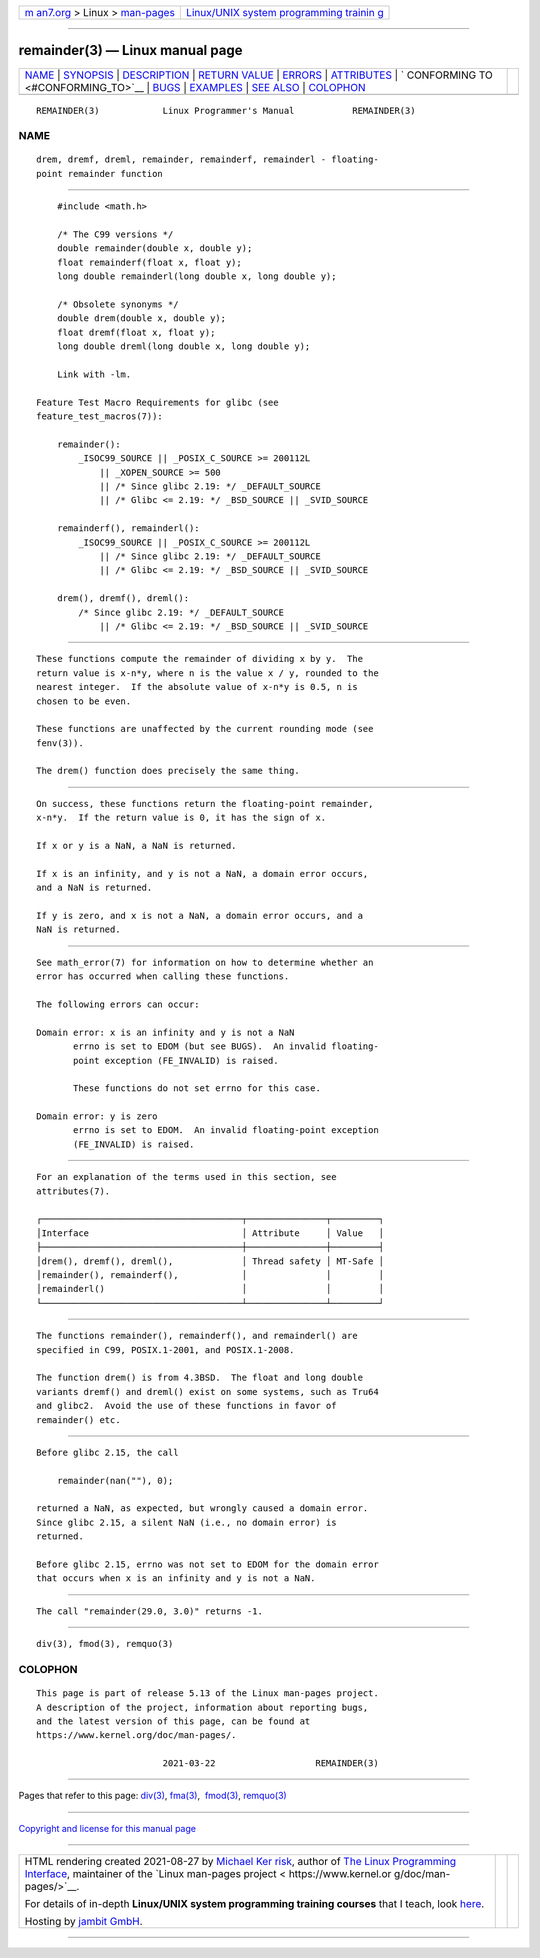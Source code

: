 .. container:: page-top

.. container:: nav-bar

   +----------------------------------+----------------------------------+
   | `m                               | `Linux/UNIX system programming   |
   | an7.org <../../../index.html>`__ | trainin                          |
   | > Linux >                        | g <http://man7.org/training/>`__ |
   | `man-pages <../index.html>`__    |                                  |
   +----------------------------------+----------------------------------+

--------------

remainder(3) — Linux manual page
================================

+-----------------------------------+-----------------------------------+
| `NAME <#NAME>`__ \|               |                                   |
| `SYNOPSIS <#SYNOPSIS>`__ \|       |                                   |
| `DESCRIPTION <#DESCRIPTION>`__ \| |                                   |
| `RETURN VALUE <#RETURN_VALUE>`__  |                                   |
| \| `ERRORS <#ERRORS>`__ \|        |                                   |
| `ATTRIBUTES <#ATTRIBUTES>`__ \|   |                                   |
| `                                 |                                   |
| CONFORMING TO <#CONFORMING_TO>`__ |                                   |
| \| `BUGS <#BUGS>`__ \|            |                                   |
| `EXAMPLES <#EXAMPLES>`__ \|       |                                   |
| `SEE ALSO <#SEE_ALSO>`__ \|       |                                   |
| `COLOPHON <#COLOPHON>`__          |                                   |
+-----------------------------------+-----------------------------------+
| .. container:: man-search-box     |                                   |
+-----------------------------------+-----------------------------------+

::

   REMAINDER(3)            Linux Programmer's Manual           REMAINDER(3)

NAME
-------------------------------------------------

::

          drem, dremf, dreml, remainder, remainderf, remainderl - floating-
          point remainder function


---------------------------------------------------------

::

          #include <math.h>

          /* The C99 versions */
          double remainder(double x, double y);
          float remainderf(float x, float y);
          long double remainderl(long double x, long double y);

          /* Obsolete synonyms */
          double drem(double x, double y);
          float dremf(float x, float y);
          long double dreml(long double x, long double y);

          Link with -lm.

      Feature Test Macro Requirements for glibc (see
      feature_test_macros(7)):

          remainder():
              _ISOC99_SOURCE || _POSIX_C_SOURCE >= 200112L
                  || _XOPEN_SOURCE >= 500
                  || /* Since glibc 2.19: */ _DEFAULT_SOURCE
                  || /* Glibc <= 2.19: */ _BSD_SOURCE || _SVID_SOURCE

          remainderf(), remainderl():
              _ISOC99_SOURCE || _POSIX_C_SOURCE >= 200112L
                  || /* Since glibc 2.19: */ _DEFAULT_SOURCE
                  || /* Glibc <= 2.19: */ _BSD_SOURCE || _SVID_SOURCE

          drem(), dremf(), dreml():
              /* Since glibc 2.19: */ _DEFAULT_SOURCE
                  || /* Glibc <= 2.19: */ _BSD_SOURCE || _SVID_SOURCE


---------------------------------------------------------------

::

          These functions compute the remainder of dividing x by y.  The
          return value is x-n*y, where n is the value x / y, rounded to the
          nearest integer.  If the absolute value of x-n*y is 0.5, n is
          chosen to be even.

          These functions are unaffected by the current rounding mode (see
          fenv(3)).

          The drem() function does precisely the same thing.


-----------------------------------------------------------------

::

          On success, these functions return the floating-point remainder,
          x-n*y.  If the return value is 0, it has the sign of x.

          If x or y is a NaN, a NaN is returned.

          If x is an infinity, and y is not a NaN, a domain error occurs,
          and a NaN is returned.

          If y is zero, and x is not a NaN, a domain error occurs, and a
          NaN is returned.


-----------------------------------------------------

::

          See math_error(7) for information on how to determine whether an
          error has occurred when calling these functions.

          The following errors can occur:

          Domain error: x is an infinity and y is not a NaN
                 errno is set to EDOM (but see BUGS).  An invalid floating-
                 point exception (FE_INVALID) is raised.

                 These functions do not set errno for this case.

          Domain error: y is zero
                 errno is set to EDOM.  An invalid floating-point exception
                 (FE_INVALID) is raised.


-------------------------------------------------------------

::

          For an explanation of the terms used in this section, see
          attributes(7).

          ┌──────────────────────────────────────┬───────────────┬─────────┐
          │Interface                             │ Attribute     │ Value   │
          ├──────────────────────────────────────┼───────────────┼─────────┤
          │drem(), dremf(), dreml(),             │ Thread safety │ MT-Safe │
          │remainder(), remainderf(),            │               │         │
          │remainderl()                          │               │         │
          └──────────────────────────────────────┴───────────────┴─────────┘


-------------------------------------------------------------------

::

          The functions remainder(), remainderf(), and remainderl() are
          specified in C99, POSIX.1-2001, and POSIX.1-2008.

          The function drem() is from 4.3BSD.  The float and long double
          variants dremf() and dreml() exist on some systems, such as Tru64
          and glibc2.  Avoid the use of these functions in favor of
          remainder() etc.


-------------------------------------------------

::

          Before glibc 2.15, the call

              remainder(nan(""), 0);

          returned a NaN, as expected, but wrongly caused a domain error.
          Since glibc 2.15, a silent NaN (i.e., no domain error) is
          returned.

          Before glibc 2.15, errno was not set to EDOM for the domain error
          that occurs when x is an infinity and y is not a NaN.


---------------------------------------------------------

::

          The call "remainder(29.0, 3.0)" returns -1.


---------------------------------------------------------

::

          div(3), fmod(3), remquo(3)

COLOPHON
---------------------------------------------------------

::

          This page is part of release 5.13 of the Linux man-pages project.
          A description of the project, information about reporting bugs,
          and the latest version of this page, can be found at
          https://www.kernel.org/doc/man-pages/.

                                  2021-03-22                   REMAINDER(3)

--------------

Pages that refer to this page: `div(3) <../man3/div.3.html>`__, 
`fma(3) <../man3/fma.3.html>`__,  `fmod(3) <../man3/fmod.3.html>`__, 
`remquo(3) <../man3/remquo.3.html>`__

--------------

`Copyright and license for this manual
page <../man3/remainder.3.license.html>`__

--------------

.. container:: footer

   +-----------------------+-----------------------+-----------------------+
   | HTML rendering        |                       | |Cover of TLPI|       |
   | created 2021-08-27 by |                       |                       |
   | `Michael              |                       |                       |
   | Ker                   |                       |                       |
   | risk <https://man7.or |                       |                       |
   | g/mtk/index.html>`__, |                       |                       |
   | author of `The Linux  |                       |                       |
   | Programming           |                       |                       |
   | Interface <https:     |                       |                       |
   | //man7.org/tlpi/>`__, |                       |                       |
   | maintainer of the     |                       |                       |
   | `Linux man-pages      |                       |                       |
   | project <             |                       |                       |
   | https://www.kernel.or |                       |                       |
   | g/doc/man-pages/>`__. |                       |                       |
   |                       |                       |                       |
   | For details of        |                       |                       |
   | in-depth **Linux/UNIX |                       |                       |
   | system programming    |                       |                       |
   | training courses**    |                       |                       |
   | that I teach, look    |                       |                       |
   | `here <https://ma     |                       |                       |
   | n7.org/training/>`__. |                       |                       |
   |                       |                       |                       |
   | Hosting by `jambit    |                       |                       |
   | GmbH                  |                       |                       |
   | <https://www.jambit.c |                       |                       |
   | om/index_en.html>`__. |                       |                       |
   +-----------------------+-----------------------+-----------------------+

--------------

.. container:: statcounter

   |Web Analytics Made Easy - StatCounter|

.. |Cover of TLPI| image:: https://man7.org/tlpi/cover/TLPI-front-cover-vsmall.png
   :target: https://man7.org/tlpi/
.. |Web Analytics Made Easy - StatCounter| image:: https://c.statcounter.com/7422636/0/9b6714ff/1/
   :class: statcounter
   :target: https://statcounter.com/

